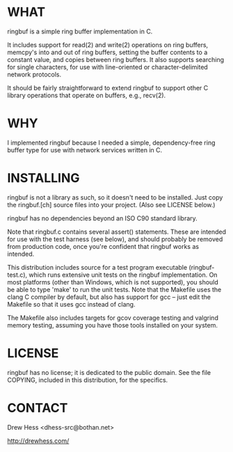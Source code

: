 * WHAT
  ringbuf is a simple ring buffer implementation in C. 

  It includes support for read(2) and write(2) operations on ring
  buffers, memcpy's into and out of ring buffers, setting the buffer
  contents to a constant value, and copies between ring buffers. It
  also supports searching for single characters, for use with
  line-oriented or character-delimited network protocols.

  It should be fairly straightforward to extend ringbuf to support
  other C library operations that operate on buffers, e.g., recv(2).

* WHY
  I implemented ringbuf because I needed a simple, dependency-free
  ring buffer type for use with network services written in C.

* INSTALLING
  ringbuf is not a library as such, so it doesn't need to be
  installed. Just copy the ringbuf.[ch] source files into your
  project. (Also see LICENSE below.)

  ringbuf has no dependencies beyond an ISO C90 standard library.

  Note that ringbuf.c contains several assert() statements. These are
  intended for use with the test harness (see below), and should
  probably be removed from production code, once you're confident that
  ringbuf works as intended.

  This distribution includes source for a test program executable
  (ringbuf-test.c), which runs extensive unit tests on the ringbuf
  implementation. On most platforms (other than Windows, which is not
  supported), you should be able to type 'make' to run the unit
  tests. Note that the Makefile uses the clang C compiler by default,
  but also has support for gcc -- just edit the Makefile so that it
  uses gcc instead of clang.

  The Makefile also includes targets for gcov coverage testing and
  valgrind memory testing, assuming you have those tools installed on
  your system.

* LICENSE
  ringbuf has no license; it is dedicated to the public domain. See
  the file COPYING, included in this distribution, for the specifics.

* CONTACT
  Drew Hess <dhess-src@bothan.net>

  http://drewhess.com/
